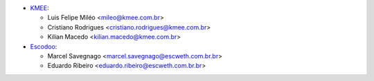 * `KMEE <https://www.kmee.com.br>`_:

  * Luis Felipe Miléo <mileo@kmee.com.br>
  * Cristiano Rodrigues <cristiano.rodrigues@kmee.com.br>
  * Kilian Macedo <kilian.macedo@kmee.com.br>

* `Escodoo <https://www.escweth.com.br.br>`_:

  * Marcel Savegnago <marcel.savegnago@escweth.com.br.br>
  * Eduardo Ribeiro <eduardo.ribeiro@escweth.com.br.br>
